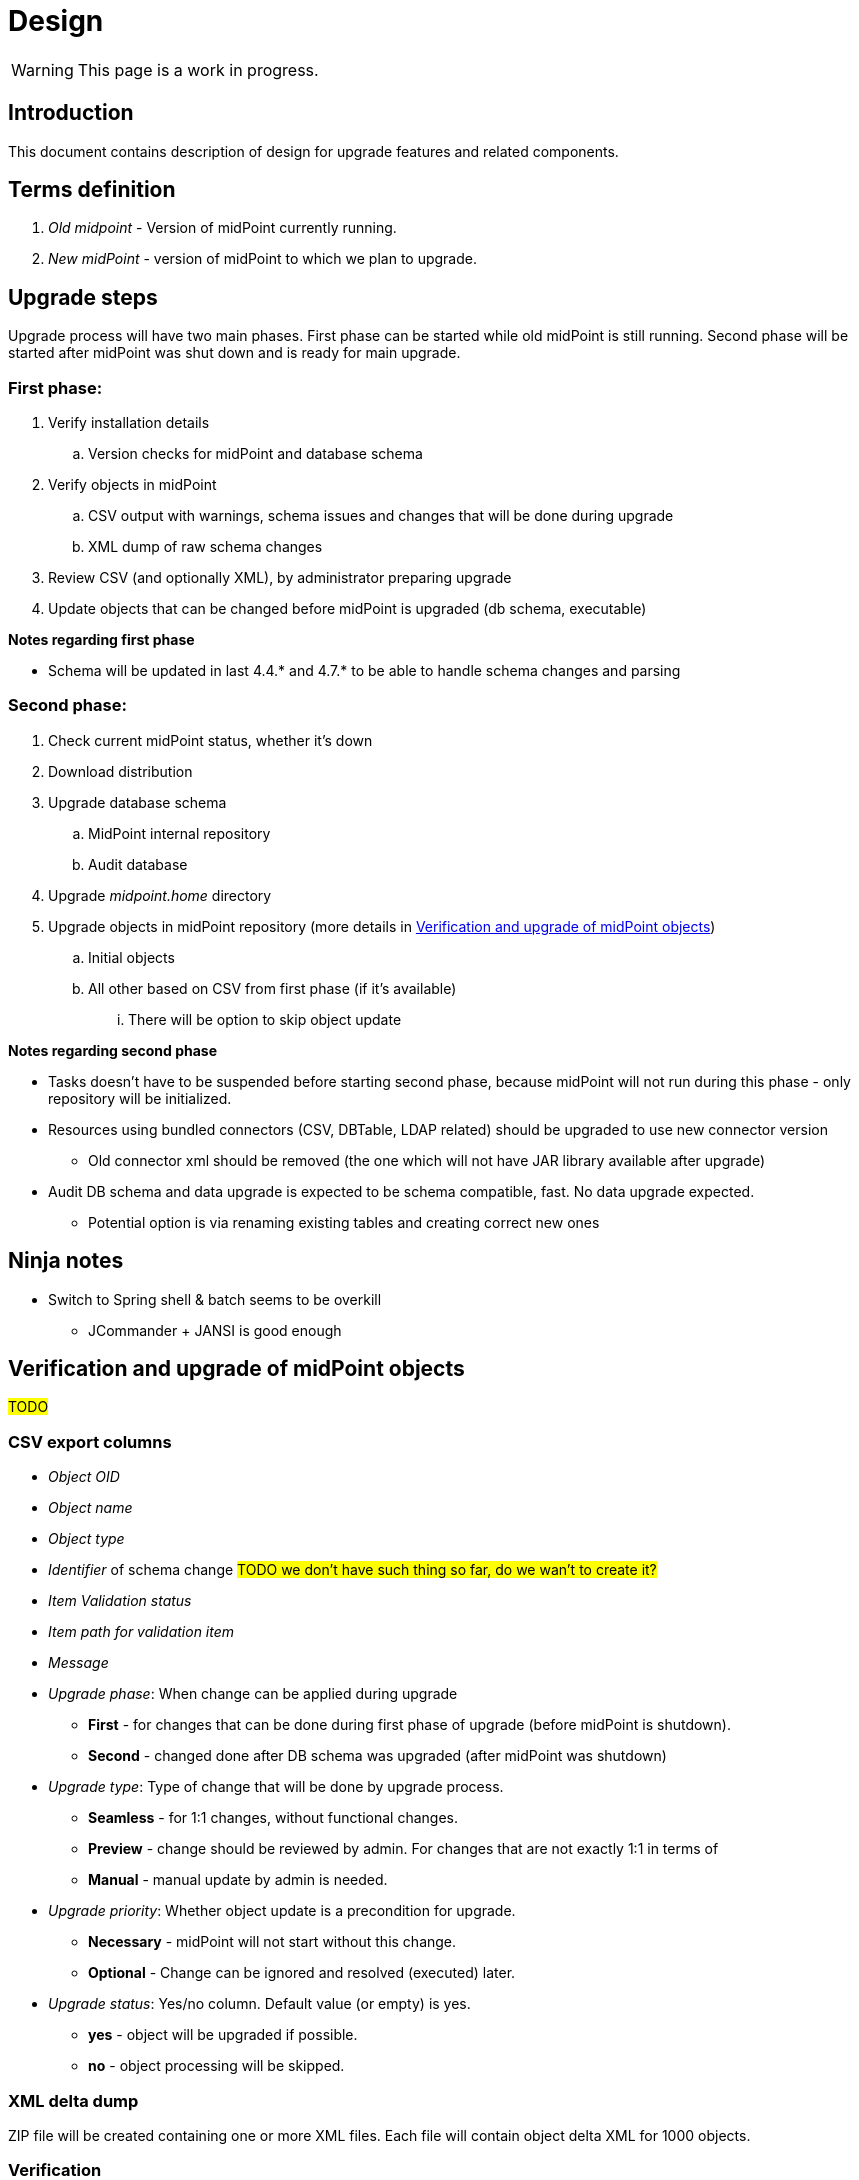 = Design
:page-since: 4.8
:page-toc: top

WARNING: This page is a work in progress.

== Introduction

This document contains description of design for upgrade features and related components.

== Terms definition

. _Old midpoint_ - Version of midPoint currently running.
. _New midPoint_ - version of midPoint to which we plan to upgrade.

== Upgrade steps

Upgrade process will have two main phases.
First phase can be started while old midPoint is still running.
Second phase will be started after midPoint was shut down and is ready for main upgrade.

=== First phase:

. Verify installation details
.. Version checks for midPoint and database schema
. Verify objects in midPoint
.. CSV output with warnings, schema issues and changes that will be done during upgrade
.. XML dump of raw schema changes
. Review CSV (and optionally XML), by administrator preparing upgrade
. Update objects that can be changed before midPoint is upgraded (db schema, executable)

*Notes regarding first phase*

* Schema will be updated in last 4.4.* and 4.7.* to be able to handle schema changes and parsing

=== Second phase:

. Check current midPoint status, whether it's down
. Download distribution
. Upgrade database schema
.. MidPoint internal repository
.. Audit database
. Upgrade _midpoint.home_ directory
. Upgrade objects in midPoint repository (more details in xref:_verification_and_upgrade_of_midpoint_objects[])
.. Initial objects
.. All other based on CSV from first phase (if it's available)
... There will be option to skip object update

*Notes regarding second phase*

* Tasks doesn't have to be suspended before starting second phase, because midPoint will not run during this phase - only repository will be initialized.
* Resources using bundled connectors (CSV, DBTable, LDAP related) should be upgraded to use new connector version
** Old connector xml should be removed (the one which will not have JAR library available after upgrade)
* Audit DB schema and data upgrade is expected to be schema compatible, fast.
No data upgrade expected.
** Potential option is via renaming existing tables and creating correct new ones

== Ninja notes

* Switch to Spring shell & batch seems to be overkill
** JCommander + JANSI is good enough

== Verification and upgrade of midPoint objects

#TODO#

=== CSV export columns

* _Object OID_
* _Object name_
* _Object type_
* _Identifier_ of schema change #TODO we don't have such thing so far, do we wan't to create it?#
* _Item Validation status_
* _Item path for validation item_
* _Message_
* _Upgrade phase_: When change can be applied during upgrade
** *First* - for changes that can be done during first phase of upgrade (before midPoint is shutdown).
** *Second* - changed done after DB schema was upgraded (after midPoint was shutdown)
* _Upgrade type_: Type of change that will be done by upgrade process.
** *Seamless* - for 1:1 changes, without functional changes.
** *Preview* - change should be reviewed by admin. For changes that are not exactly 1:1 in terms of
** *Manual* - manual update by admin is needed.
* _Upgrade priority_: Whether object update is a precondition for upgrade.
** *Necessary* - midPoint will not start without this change.
** *Optional* - Change can be ignored and resolved (executed) later.
* _Upgrade status_: Yes/no column. Default value (or empty) is yes.
** *yes* - object will be upgraded if possible.
** *no* - object processing will be skipped.

=== XML delta dump

ZIP file will be created containing one or more XML files.
Each file will contain object delta XML for 1000 objects.

=== Verification

#TODO#

=== Upgrade of initial objets

#TODO#

=== Objects upgrade

#TODO#

=== Upgrade of resources referencing bundled connectors

#TODO#

== Opened Questions

* Currently, only warning to log - if schema migration exist, else exception is thrown.
* Objects upgrade in database
** What if we want to dry run objects upgrade to review changes?
*** I'd verify objects and execute upgrade on them but then store delta in h2 table (as report from tool).
How to dump delta otherwise for many objects?
* How can upgrade tool upload objects (with recompute) if we're only on repo layer?
* How to wrap up upgrade after new version was started
** What if upgrade process needs to recompute something?
* Initial objects
** diff previous version with next (how to display changes)
** diff next version with current state of repository (how to display delta)

== Next steps

* Qualify schema changes, see xref:/midpoint/devel/design/schema-cleanup-4.8/schema-cleanup.adoc[Schema cleanup]
* Introduce XSD annotations that will describe upgrade priority
** Optionally this can be done directly in implementation classes created for each schema change
* Ninja code cleanup
